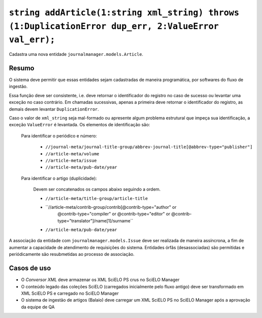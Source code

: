 ``string addArticle(1:string xml_string) throws (1:DuplicationError dup_err, 2:ValueError val_err);``
=====================================================================================================

Cadastra uma nova entidade ``journalmanager.models.Article``. 


Resumo
------

O sistema deve permitir que essas entidades sejam cadastradas de maneira programática, por softwares do 
fluxo de ingestão. 

Essa função deve ser consistente, i.e. deve retornar o identificador do registro no caso
de sucesso ou levantar uma exceção no caso contrário. Em chamadas sucessivas, apenas a 
primeira deve retornar o identificador do registro, as demais devem levantar ``DuplicationError``.

Caso o valor de ``xml_string`` seja mal-formado ou apresente algum problema estrutural que impeça sua 
identificação, a exceção ``ValueError`` é levantada. Os elementos de identificação são: 

  Para identificar o periódico e número:

    * ``//journal-meta/journal-title-group/abbrev-journal-title[@abbrev-type="publisher"]``
    * ``//article-meta/volume``
    * ``//article-meta/issue``
    * ``//article-meta/pub-date/year``

  Para identificar o artigo (duplicidade):

    Devem ser concatenados os campos abaixo seguindo a ordem.

    * ``//article-meta/title-group/article-title``
    * ``//article-meta/contrib-group/contrib[@contrib-type="author" or 
                                             @contrib-type="compiler" or 
                                             @contrib-type="editor" or 
                                             @contrib-type="translator"]/name[1]/surname``
    * ``//article-meta/pub-date/year``


A associação da entidade com ``journalmanager.models.Issue`` deve ser realizada de maneira
assíncrona, a fim de aumentar a capacidade de atendimento de requisições do sistema. 
Entidades órfãs (desassociadas) são permitidas e periódicamente são resubmetidas ao processo de 
associação.


Casos de uso
------------

* O *Conversor XML* deve armazenar os XML SciELO PS crus no SciELO Manager
* O conteúdo legado das coleções SciELO (carregados inicialmente pelo fluxo 
  antigo) deve ser transformado em XML SciELO PS e carregado no SciELO Manager
* O sistema de ingestão de artigos (Balaio) deve carregar um XML SciELO PS 
  no SciELO Manager após a aprovação da equipe de QA

